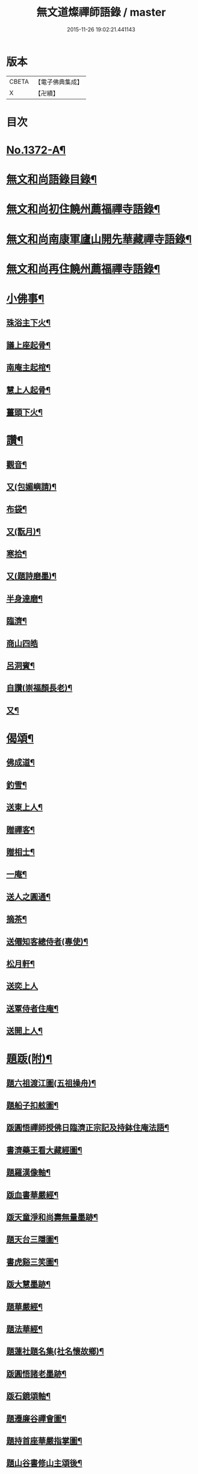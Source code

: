 #+TITLE: 無文道燦禪師語錄 / master
#+DATE: 2015-11-26 19:02:21.441143
* 版本
 |     CBETA|【電子佛典集成】|
 |         X|【卍續】    |

* 目次
* [[file:KR6q0306_001.txt::001-0808a1][No.1372-A¶]]
* [[file:KR6q0306_001.txt::001-0808a12][無文和尚語錄目錄¶]]
* [[file:KR6q0306_001.txt::0808b2][無文和尚初住饒州薦福禪寺語錄¶]]
* [[file:KR6q0306_001.txt::0810a20][無文和尚南康軍廬山開先華藏禪寺語錄¶]]
* [[file:KR6q0306_001.txt::0811b3][無文和尚再住饒州薦福禪寺語錄¶]]
* [[file:KR6q0306_001.txt::0813c22][小佛事¶]]
** [[file:KR6q0306_001.txt::0813c23][珠浴主下火¶]]
** [[file:KR6q0306_001.txt::0814a3][議上座起骨¶]]
** [[file:KR6q0306_001.txt::0814a6][南庵主起棺¶]]
** [[file:KR6q0306_001.txt::0814a15][慧上人起骨¶]]
** [[file:KR6q0306_001.txt::0814a19][薑頭下火¶]]
* [[file:KR6q0306_001.txt::0814a23][讚¶]]
** [[file:KR6q0306_001.txt::0814a24][觀音¶]]
** [[file:KR6q0306_001.txt::0814b3][又(包媚嶼請)¶]]
** [[file:KR6q0306_001.txt::0814b6][布袋¶]]
** [[file:KR6q0306_001.txt::0814b8][又(翫月)¶]]
** [[file:KR6q0306_001.txt::0814b11][寒拾¶]]
** [[file:KR6q0306_001.txt::0814b14][又(題詩磨墨)¶]]
** [[file:KR6q0306_001.txt::0814b16][半身達磨¶]]
** [[file:KR6q0306_001.txt::0814b19][臨濟¶]]
** [[file:KR6q0306_001.txt::0814b24][商山四皓]]
** [[file:KR6q0306_001.txt::0814c3][呂洞賓¶]]
** [[file:KR6q0306_001.txt::0814c5][自讚(崇福顏長老)¶]]
** [[file:KR6q0306_001.txt::0814c10][又¶]]
* [[file:KR6q0306_001.txt::0814c13][偈頌¶]]
** [[file:KR6q0306_001.txt::0814c14][佛成道¶]]
** [[file:KR6q0306_001.txt::0814c17][釣雪¶]]
** [[file:KR6q0306_001.txt::0814c20][送東上人¶]]
** [[file:KR6q0306_001.txt::0814c23][贈禪客¶]]
** [[file:KR6q0306_001.txt::0815a2][贈相士¶]]
** [[file:KR6q0306_001.txt::0815a5][一庵¶]]
** [[file:KR6q0306_001.txt::0815a8][送人之圓通¶]]
** [[file:KR6q0306_001.txt::0815a11][摘茶¶]]
** [[file:KR6q0306_001.txt::0815a14][送僊知客總侍者(專使)¶]]
** [[file:KR6q0306_001.txt::0815a20][松月軒¶]]
** [[file:KR6q0306_001.txt::0815a24][送奕上人]]
** [[file:KR6q0306_001.txt::0815b7][送覃侍者住庵¶]]
** [[file:KR6q0306_001.txt::0815b12][送開上人¶]]
* [[file:KR6q0306_001.txt::0815b20][題䟦(附)¶]]
** [[file:KR6q0306_001.txt::0815b21][題六祖渡江圖(五祖操舟)¶]]
** [[file:KR6q0306_001.txt::0815b24][題船子扣舷圖¶]]
** [[file:KR6q0306_001.txt::0815c3][䟦圓悟禪師授佛日臨濟正宗記及持鉢住庵法語¶]]
** [[file:KR6q0306_001.txt::0815c10][書濟藥王看大藏經圖¶]]
** [[file:KR6q0306_001.txt::0815c17][題羅漢像軸¶]]
** [[file:KR6q0306_001.txt::0815c21][䟦血書華嚴經¶]]
** [[file:KR6q0306_001.txt::0816a4][䟦天童淨和尚壽無量墨跡¶]]
** [[file:KR6q0306_001.txt::0816a9][題天台三隱圖¶]]
** [[file:KR6q0306_001.txt::0816a14][書虎谿三笑圖¶]]
** [[file:KR6q0306_001.txt::0816a19][䟦大慧墨跡¶]]
** [[file:KR6q0306_001.txt::0816a24][題華嚴經¶]]
** [[file:KR6q0306_001.txt::0816b8][題法華經¶]]
** [[file:KR6q0306_001.txt::0816b14][題蓮社題名集(社名懷故鄉)¶]]
** [[file:KR6q0306_001.txt::0816b23][䟦圓悟諸老墨跡¶]]
** [[file:KR6q0306_001.txt::0816c6][䟦石鏡頌軸¶]]
** [[file:KR6q0306_001.txt::0816c11][題遷廉谷禪會圖¶]]
** [[file:KR6q0306_001.txt::0816c16][題持首座華嚴指掌圖¶]]
** [[file:KR6q0306_001.txt::0816c20][題山谷書修山主頌後¶]]
** [[file:KR6q0306_001.txt::0816c24][䟦無準癡絕北磵送演上人法語(後有太虛物初跋)¶]]
** [[file:KR6q0306_001.txt::0817a4][䟦大慧禪師送曾兩府彌勒像¶]]
** [[file:KR6q0306_001.txt::0817a10][題寄賀縉雲鑑老頌軸¶]]
** [[file:KR6q0306_001.txt::0817a13][䟦敬簡翁出世頌軸¶]]
** [[file:KR6q0306_001.txt::0817a17][書西耕頌軸後¶]]
** [[file:KR6q0306_001.txt::0817a22][䟦癡絕和尚墨跡¶]]
** [[file:KR6q0306_001.txt::0817b4][題蓮社圖¶]]
** [[file:KR6q0306_001.txt::0817b8][䟦大慧回大禪杼山長老書¶]]
* 卷
** [[file:KR6q0306_001.txt][無文道燦禪師語錄 1]]
